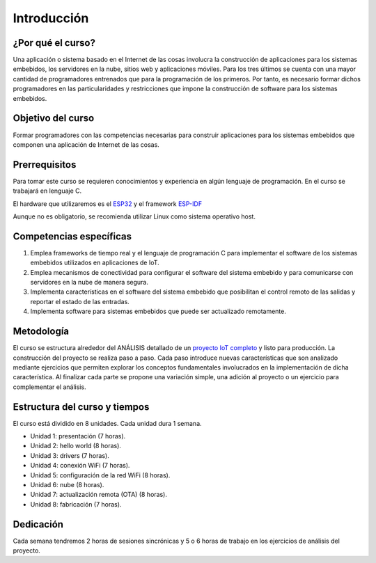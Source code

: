 .. _course-intro:

Introducción
================

¿Por qué el curso?
-----------------------------

Una aplicación o sistema basado en el Internet de las cosas
involucra la construcción de aplicaciones para los sistemas embebidos,
los servidores en la nube, sitios web y aplicaciones móviles. Para los
tres últimos se cuenta con una mayor cantidad de programadores
entrenados que para la programación de los primeros. Por tanto, es necesario
formar dichos programadores en las particularidades y restricciones que
impone la construcción de software para los sistemas embebidos.

Objetivo del curso
----------------------

Formar programadores con las competencias necesarias para construir
aplicaciones para los sistemas embebidos que componen una aplicación
de Internet de las cosas. 

Prerrequisitos
-----------------

Para tomar este curso se requieren conocimientos y experiencia en algún
lenguaje de programación. En el curso se trabajará en lenguaje C.

El hardware que utilizaremos es el `ESP32 <https://www.espressif.com/en/products/socs/esp32>`__
y el framework `ESP-IDF <https://docs.espressif.com/projects/esp-idf/en/latest/esp32/>`__

Aunque no es obligatorio, se recomienda utilizar Linux como sistema
operativo host.

Competencias específicas
--------------------------

#. Emplea frameworks de tiempo real y el lenguaje de programación C para
   implementar el software de los sistemas embebidos utilizados en 
   aplicaciones de IoT.
#. Emplea mecanismos de conectividad para configurar el software del sistema
   embebido y para comunicarse con servidores en la nube de manera segura.
#. Implementa características en el software del sistema embebido que
   posibilitan el control remoto de las salidas y reportar el estado de las entradas.
#. Implementa software para sistemas embebidos que puede ser actualizado remotamente.


Metodología 
-------------

El curso se estructura alrededor del ANÁLISIS detallado de un 
`proyecto IoT completo <https://docs.espressif.com/projects/esp-jumpstart/en/latest/introduction.html>`__ 
y listo para producción. La construcción del proyecto se realiza paso a paso. Cada paso 
introduce nuevas características que son analizado mediante ejercicios 
que permiten explorar los conceptos fundamentales involucrados en la implementación 
de dicha característica. Al finalizar cada parte se propone una variación simple,  
una adición al proyecto o un ejercicio para complementar el análisis.

Estructura del curso y tiempos
---------------------------------

El curso está dividido en 8 unidades. Cada unidad dura 1 semana.

* Unidad 1: presentación (7 horas).
* Unidad 2: hello world (8 horas).
* Unidad 3: drivers (7 horas).
* Unidad 4: conexión WiFi (7 horas).
* Unidad 5: configuración de la red WiFi (8 horas).
* Unidad 6: nube (8 horas).
* Unidad 7: actualización remota (OTA) (8 horas).
* Unidad 8: fabricación (7 horas).

Dedicación
-----------

Cada semana tendremos 2 horas de sesiones sincrónicas y 
5 o 6 horas de trabajo en los ejercicios de análisis del proyecto.
